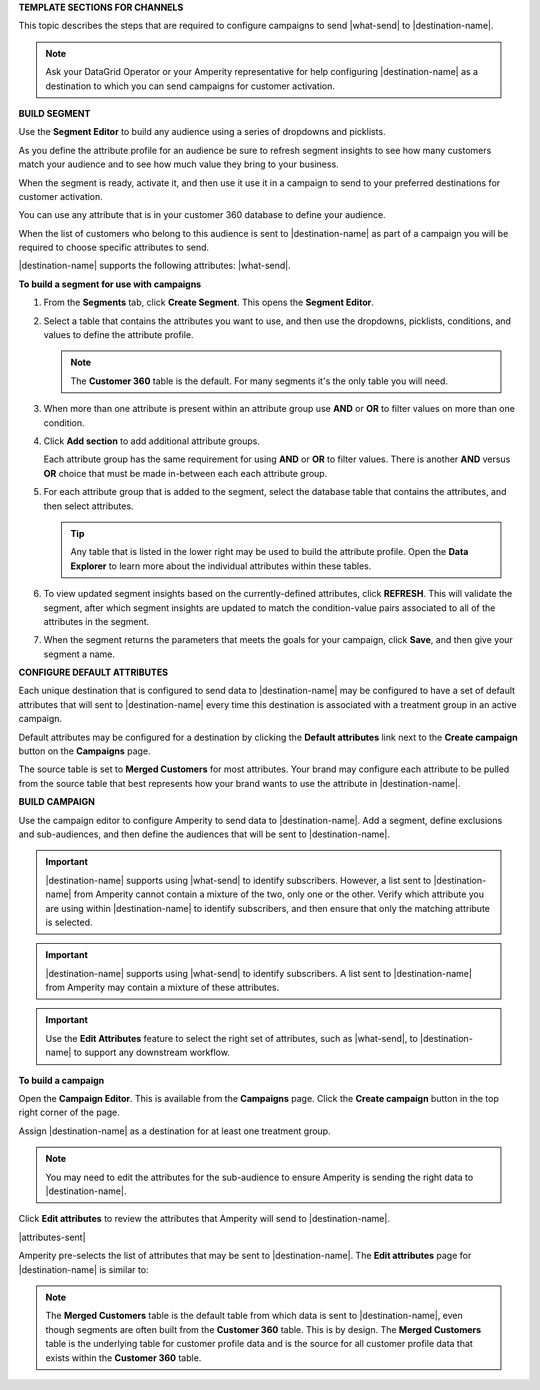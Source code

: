 .. 
.. xxxxx
..



**TEMPLATE SECTIONS FOR CHANNELS**

.. channels-overview-list-intro-start

This topic describes the steps that are required to configure campaigns to send |what-send| to |destination-name|.

.. channels-overview-list-intro-end

.. channels-overview-note-start

.. note:: Ask your DataGrid Operator or your Amperity representative for help configuring |destination-name| as a destination to which you can send campaigns for customer activation.

.. channels-overview-note-end



**BUILD SEGMENT**

.. channels-build-segment-start

Use the **Segment Editor** to build any audience using a series of dropdowns and picklists.

As you define the attribute profile for an audience be sure to refresh segment insights to see how many customers match your audience and to see how much value they bring to your business.

When the segment is ready, activate it, and then use it use it in a campaign to send to your preferred destinations for customer activation.

.. channels-build-segment-end

.. channels-build-segment-context-start

You can use any attribute that is in your customer 360 database to define your audience.

When the list of customers who belong to this audience is sent to |destination-name| as part of a campaign you will be required to choose specific attributes to send.

|destination-name| supports the following attributes: |what-send|.

.. channels-build-segment-context-end


**To build a segment for use with campaigns**

.. TODO: This needs to be updated to reflect the new behaviors in the segment editor. Just moving this over for now.

.. channels-build-segment-steps-start

#. From the **Segments** tab, click **Create Segment**. This opens the **Segment Editor**.
#. Select a table that contains the attributes you want to use, and then use the dropdowns, picklists, conditions, and values to define the attribute profile.

   .. note:: The **Customer 360** table is the default. For many segments it's the only table you will need.
#. When more than one attribute is present within an attribute group use **AND** or **OR** to filter values on more than one condition.
#. Click **Add section** to add additional attribute groups.

   Each attribute group has the same requirement for using **AND** or **OR** to filter values. There is another **AND** versus **OR** choice that must be made in-between each each attribute group.

#. For each attribute group that is added to the segment, select the database table that contains the attributes, and then select attributes.

   .. tip:: Any table that is listed in the lower right may be used to build the attribute profile. Open the **Data Explorer** to learn more about the individual attributes within these tables.

#. To view updated segment insights based on the currently-defined attributes, click **REFRESH**. This will validate the segment, after which segment insights are updated to match the condition-value pairs associated to all of the attributes in the segment.
#. When the segment returns the parameters that meets the goals for your campaign, click **Save**, and then give your segment a name.

.. channels-build-segment-steps-end






**CONFIGURE DEFAULT ATTRIBUTES**


.. channels-configure-default-attributes-start

Each unique destination that is configured to send data to |destination-name| may be configured to have a set of default attributes that will sent to |destination-name| every time this destination is associated with a treatment group in an active campaign.

Default attributes may be configured for a destination by clicking the **Default attributes** link next to the **Create campaign** button on the **Campaigns** page.

The source table is set to **Merged Customers** for most attributes. Your brand may configure each attribute to be pulled from the source table that best represents how your brand wants to use the attribute in |destination-name|.

.. channels-configure-default-attributes-end






**BUILD CAMPAIGN**

.. channels-build-campaign-start

Use the campaign editor to configure Amperity to send data to |destination-name|. Add a segment, define exclusions and sub-audiences, and then define the audiences that will be sent to |destination-name|.

.. channels-build-campaign-end


.. channels-build-campaign-important-email-or-phone-start

.. important:: |destination-name| supports using |what-send| to identify subscribers. However, a list sent to |destination-name| from Amperity cannot contain a mixture of the two, only one or the other. Verify which attribute you are using within |destination-name| to identify subscribers, and then ensure that only the matching attribute is selected.

.. channels-build-campaign-important-email-or-phone-end


.. channels-build-campaign-important-may-contain-mixed-start

.. important:: |destination-name| supports using |what-send| to identify subscribers. A list sent to |destination-name| from Amperity may contain a mixture of these attributes.

.. channels-build-campaign-important-may-contain-mixed-end


.. channels-build-campaign-important-filedrop-start

.. important:: Use the **Edit Attributes** feature to select the right set of attributes, such as |what-send|, to |destination-name| to support any downstream workflow.

.. channels-build-campaign-important-filedrop-end


**To build a campaign**

.. TODO: The following quote is the "boilerplate" for the "attributes-sent" variable used with all destinations that use file-based campaign sends, including SFTP, Amazon S3, Azure Blob Storage, Google Cloud Storage: "You must select the set of attributes that are sent to |destination-name|. Review your downstream requirements, open the **Edits attributes** page, and then select the attributes you want to send to |destination-name| for this campaign." If this gets updated, review all the campaigns to update the tokens to match this pattern.

.. TODO: The following blocks build out single-sourced "Build a campaign" content for destinations for /ampiq/. They are built into a list-table structure in each topic and the reason why the table is in the topic and the content is here is to allow for the possibility that some destinations may require a unique ordering and/or bespoke content. Work with the docs team first before using unique ordering and/or bespoke content.


.. channels-build-campaign-steps-open-page-start

Open the **Campaign Editor**. This is available from the **Campaigns** page. Click the **Create campaign** button in the top right corner of the page.

.. channels-build-campaign-steps-open-page-end

.. channels-build-campaign-steps-destinations-start

Assign |destination-name| as a destination for at least one treatment group.

.. channels-build-campaign-steps-destinations-end

.. channels-build-campaign-steps-destinations-note-start

.. note:: You may need to edit the attributes for the sub-audience to ensure Amperity is sending the right data to |destination-name|.

.. channels-build-campaign-steps-destinations-note-end

.. channels-build-campaign-steps-edit-attributes-start

Click **Edit attributes** to review the attributes that Amperity will send to |destination-name|.

|attributes-sent|

Amperity pre-selects the list of attributes that may be sent to |destination-name|. The **Edit attributes** page for |destination-name| is similar to:

.. channels-build-campaign-steps-edit-attributes-end

.. TODO: There is an image here that is often unique by destination. There are some generic mockups for "email only", "email + phone", "all attributes" and there is a bigger collection of destination-specific ones. Please pay attention to this spot closely and request a destination-specific mockup if you need one.

.. channels-build-campaign-steps-edit-attributes-note-start

.. note:: The **Merged Customers** table is the default table from which data is sent to |destination-name|, even though segments are often built from the **Customer 360** table. This is by design. The **Merged Customers** table is the underlying table for customer profile data and is the source for all customer profile data that exists within the **Customer 360** table.

.. channels-build-campaign-steps-edit-attributes-note-end






